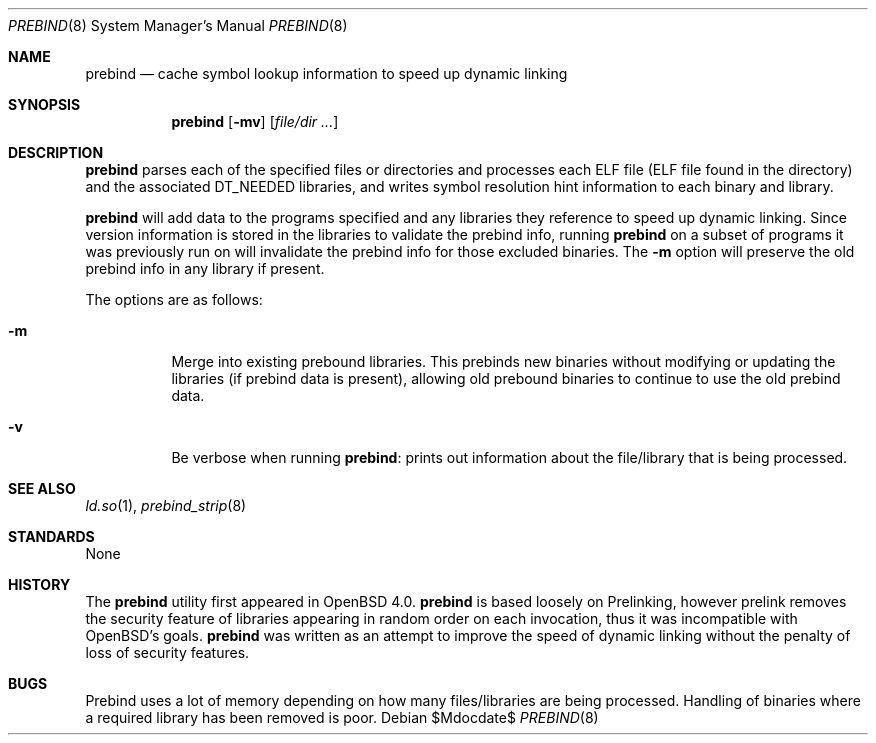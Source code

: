 .\"	$OpenBSD: src/libexec/ld.so/ldconfig/Attic/prebind.8,v 1.2 2007/05/31 19:19:39 jmc Exp $
.\"
.\" Copyright (c) 2006 Dale Rahn <drahn@openbsd.org>
.\"
.\" Permission to use, copy, modify, and distribute this software for any
.\" purpose with or without fee is hereby granted, provided that the above
.\" copyright notice and this permission notice appear in all copies.
.\"
.\" THE SOFTWARE IS PROVIDED "AS IS" AND THE AUTHOR DISCLAIMS ALL WARRANTIES
.\" WITH REGARD TO THIS SOFTWARE INCLUDING ALL IMPLIED WARRANTIES OF
.\" MERCHANTABILITY AND FITNESS. IN NO EVENT SHALL THE AUTHOR BE LIABLE FOR
.\" ANY SPECIAL, DIRECT, INDIRECT, OR CONSEQUENTIAL DAMAGES OR ANY DAMAGES
.\" WHATSOEVER RESULTING FROM LOSS OF USE, DATA OR PROFITS, WHETHER IN AN
.\" ACTION OF CONTRACT, NEGLIGENCE OR OTHER TORTIOUS ACTION, ARISING OUT OF
.\" OR IN CONNECTION WITH THE USE OR PERFORMANCE OF THIS SOFTWARE.
.\"
.Dd $Mdocdate$
.Dt PREBIND 8
.Os
.Sh NAME
.Nm prebind
.Nd cache symbol lookup information to speed up dynamic linking
.Sh SYNOPSIS
.Nm prebind
.Op Fl mv
.Op Ar file/dir ...
.Sh DESCRIPTION
.Nm
parses each of the specified files or directories and processes each ELF file
(ELF file found in the directory) and the associated
.Dv DT_NEEDED
libraries,
and writes symbol resolution hint information to each binary and library.
.Pp
.Nm
will add data to the programs specified and any libraries they reference
to speed up dynamic linking.
Since version information is stored in the libraries to validate the
prebind info, running
.Nm
on a subset of programs it was previously
run on will invalidate the prebind info for those excluded binaries.
The
.Fl m
option will preserve the old prebind info in any library if present.
.Pp
The options are as follows:
.Bl -tag -width Ds
.It Fl m
Merge into existing prebound libraries.
This prebinds new binaries without modifying or updating the libraries
(if prebind data is present), allowing old prebound binaries to continue
to use the old prebind data.
.It Fl v
Be verbose when running
.Nm :
prints out information about the file/library that is being processed.
.El
.Sh SEE ALSO
.Xr ld.so 1 ,
.Xr prebind_strip 8
.Sh STANDARDS
None
.Sh HISTORY
The
.Nm
utility first appeared in
.Ox 4.0 .
.Nm
is based loosely on Prelinking, however prelink removes the security
feature of libraries appearing in random order on each invocation, thus
it was incompatible with
.Ox Ns 's
goals.
.Nm
was written as an attempt to improve the speed of dynamic linking
without the penalty of loss of security features.
.Sh BUGS
Prebind uses a lot of memory depending on how many files/libraries
are being processed.
Handling of binaries where a required library has been removed is poor.
